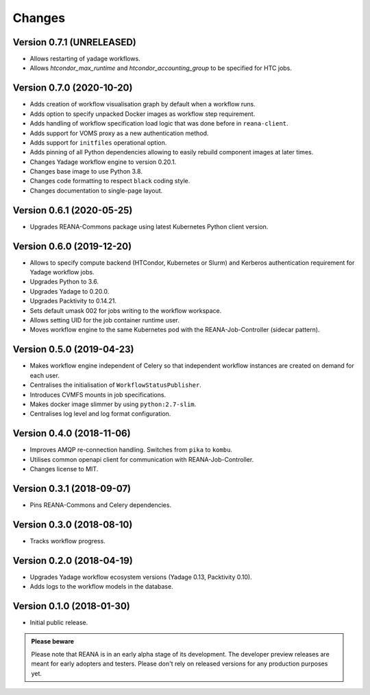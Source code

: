 Changes
=======

Version 0.7.1 (UNRELEASED)
--------------------------

- Allows restarting of yadage workflows.
- Allows `htcondor_max_runtime` and `htcondor_accounting_group` to be specified for HTC jobs.

Version 0.7.0 (2020-10-20)
--------------------------

- Adds creation of workflow visualisation graph by default when a workflow runs.
- Adds option to specify unpacked Docker images as workflow step requirement.
- Adds handling of workflow specification load logic that was done before in ``reana-client``.
- Adds support for VOMS proxy as a new authentication method.
- Adds support for ``initfiles`` operational option.
- Adds pinning of all Python dependencies allowing to easily rebuild component images at later times.
- Changes Yadage workflow engine to version 0.20.1.
- Changes base image to use Python 3.8.
- Changes code formatting to respect ``black`` coding style.
- Changes documentation to single-page layout.

Version 0.6.1 (2020-05-25)
--------------------------

- Upgrades REANA-Commons package using latest Kubernetes Python client version.

Version 0.6.0 (2019-12-20)
--------------------------

- Allows to specify compute backend (HTCondor, Kubernetes or Slurm) and
  Kerberos authentication requirement for Yadage workflow jobs.
- Upgrades Python to 3.6.
- Upgrades Yadage to 0.20.0.
- Upgrades Packtivity to 0.14.21.
- Sets default umask 002 for jobs writing to the workflow workspace.
- Allows setting UID for the job container runtime user.
- Moves workflow engine to the same Kubernetes pod with the REANA-Job-Controller
  (sidecar pattern).

Version 0.5.0 (2019-04-23)
--------------------------

- Makes workflow engine independent of Celery so that independent workflow
  instances are created on demand for each user.
- Centralises the initialisation of ``WorkflowStatusPublisher``.
- Introduces CVMFS mounts in job specifications.
- Makes docker image slimmer by using ``python:2.7-slim``.
- Centralises log level and log format configuration.

Version 0.4.0 (2018-11-06)
--------------------------

- Improves AMQP re-connection handling. Switches from ``pika`` to ``kombu``.
- Utilises common openapi client for communication with REANA-Job-Controller.
- Changes license to MIT.

Version 0.3.1 (2018-09-07)
--------------------------

- Pins REANA-Commons and Celery dependencies.

Version 0.3.0 (2018-08-10)
--------------------------

- Tracks workflow progress.

Version 0.2.0 (2018-04-19)
--------------------------

- Upgrades Yadage workflow ecosystem versions (Yadage 0.13, Packtivity 0.10).
- Adds logs to the workflow models in the database.

Version 0.1.0 (2018-01-30)
--------------------------

- Initial public release.

.. admonition:: Please beware

   Please note that REANA is in an early alpha stage of its development. The
   developer preview releases are meant for early adopters and testers. Please
   don't rely on released versions for any production purposes yet.
